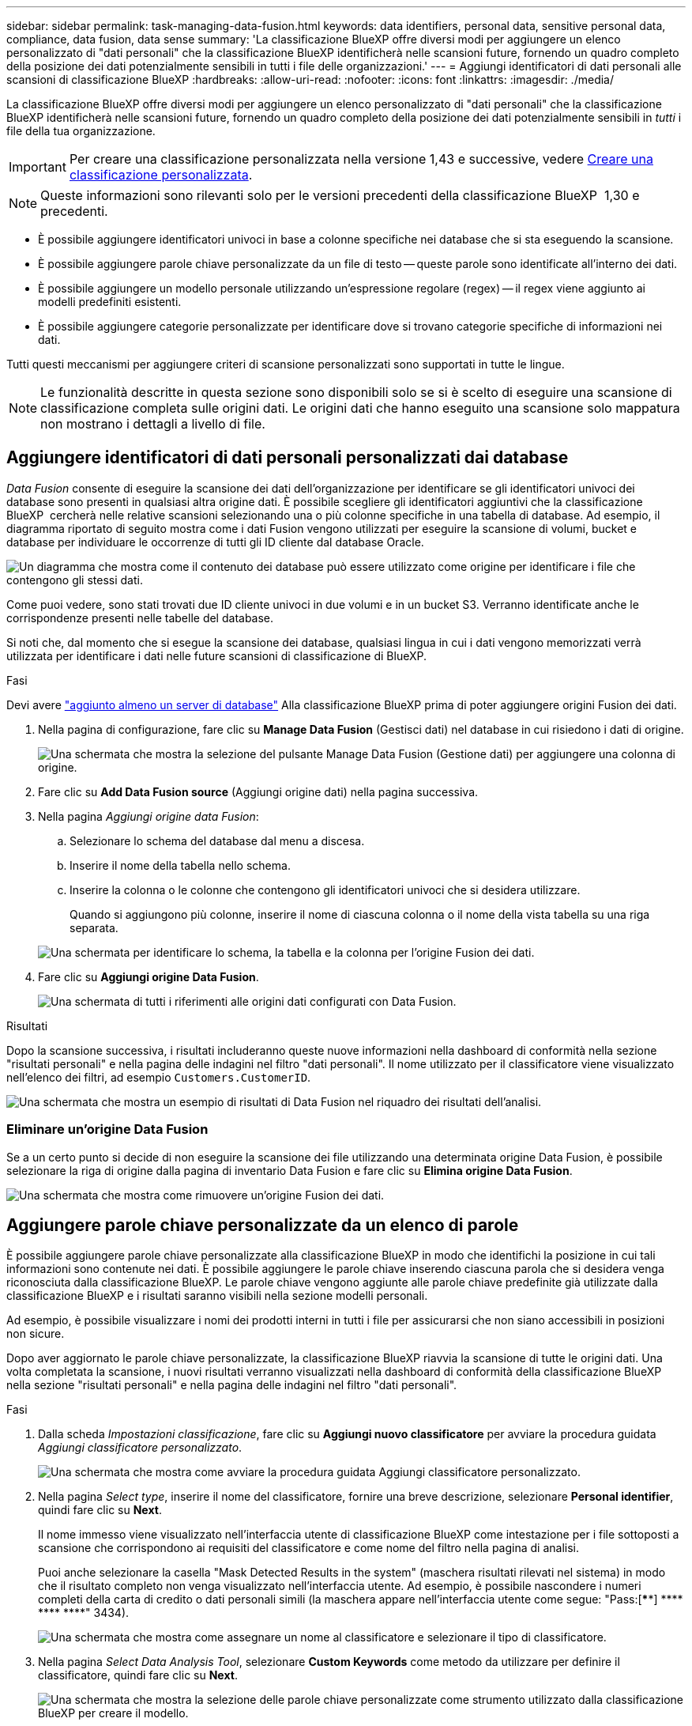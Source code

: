 ---
sidebar: sidebar 
permalink: task-managing-data-fusion.html 
keywords: data identifiers, personal data, sensitive personal data, compliance, data fusion, data sense 
summary: 'La classificazione BlueXP offre diversi modi per aggiungere un elenco personalizzato di "dati personali" che la classificazione BlueXP identificherà nelle scansioni future, fornendo un quadro completo della posizione dei dati potenzialmente sensibili in tutti i file delle organizzazioni.' 
---
= Aggiungi identificatori di dati personali alle scansioni di classificazione BlueXP
:hardbreaks:
:allow-uri-read: 
:nofooter: 
:icons: font
:linkattrs: 
:imagesdir: ./media/


[role="lead"]
La classificazione BlueXP offre diversi modi per aggiungere un elenco personalizzato di "dati personali" che la classificazione BlueXP identificherà nelle scansioni future, fornendo un quadro completo della posizione dei dati potenzialmente sensibili in _tutti_ i file della tua organizzazione.


IMPORTANT: Per creare una classificazione personalizzata nella versione 1,43 e successive, vedere xref:task-custom-classification.adoc[Creare una classificazione personalizzata].


NOTE: Queste informazioni sono rilevanti solo per le versioni precedenti della classificazione BlueXP  1,30 e precedenti.

* È possibile aggiungere identificatori univoci in base a colonne specifiche nei database che si sta eseguendo la scansione.
* È possibile aggiungere parole chiave personalizzate da un file di testo -- queste parole sono identificate all'interno dei dati.
* È possibile aggiungere un modello personale utilizzando un'espressione regolare (regex) -- il regex viene aggiunto ai modelli predefiniti esistenti.
* È possibile aggiungere categorie personalizzate per identificare dove si trovano categorie specifiche di informazioni nei dati.


Tutti questi meccanismi per aggiungere criteri di scansione personalizzati sono supportati in tutte le lingue.


NOTE: Le funzionalità descritte in questa sezione sono disponibili solo se si è scelto di eseguire una scansione di classificazione completa sulle origini dati. Le origini dati che hanno eseguito una scansione solo mappatura non mostrano i dettagli a livello di file.



== Aggiungere identificatori di dati personali personalizzati dai database

_Data Fusion_ consente di eseguire la scansione dei dati dell'organizzazione per identificare se gli identificatori univoci dei database sono presenti in qualsiasi altra origine dati. È possibile scegliere gli identificatori aggiuntivi che la classificazione BlueXP  cercherà nelle relative scansioni selezionando una o più colonne specifiche in una tabella di database. Ad esempio, il diagramma riportato di seguito mostra come i dati Fusion vengono utilizzati per eseguire la scansione di volumi, bucket e database per individuare le occorrenze di tutti gli ID cliente dal database Oracle.

image:diagram_compliance_data_fusion.png["Un diagramma che mostra come il contenuto dei database può essere utilizzato come origine per identificare i file che contengono gli stessi dati."]

Come puoi vedere, sono stati trovati due ID cliente univoci in due volumi e in un bucket S3. Verranno identificate anche le corrispondenze presenti nelle tabelle del database.

Si noti che, dal momento che si esegue la scansione dei database, qualsiasi lingua in cui i dati vengono memorizzati verrà utilizzata per identificare i dati nelle future scansioni di classificazione di BlueXP.

.Fasi
Devi avere link:task-scanning-databases.html#add-the-database-server["aggiunto almeno un server di database"^] Alla classificazione BlueXP prima di poter aggiungere origini Fusion dei dati.

. Nella pagina di configurazione, fare clic su *Manage Data Fusion* (Gestisci dati) nel database in cui risiedono i dati di origine.
+
image:screenshot_compliance_manage_data_fusion.png["Una schermata che mostra la selezione del pulsante Manage Data Fusion (Gestione dati) per aggiungere una colonna di origine."]

. Fare clic su *Add Data Fusion source* (Aggiungi origine dati) nella pagina successiva.
. Nella pagina _Aggiungi origine data Fusion_:
+
.. Selezionare lo schema del database dal menu a discesa.
.. Inserire il nome della tabella nello schema.
.. Inserire la colonna o le colonne che contengono gli identificatori univoci che si desidera utilizzare.
+
Quando si aggiungono più colonne, inserire il nome di ciascuna colonna o il nome della vista tabella su una riga separata.

+
image:screenshot_compliance_add_data_fusion.png["Una schermata per identificare lo schema, la tabella e la colonna per l'origine Fusion dei dati."]



. Fare clic su *Aggiungi origine Data Fusion*.
+
image:screenshot_compliance_data_fusion_list.png["Una schermata di tutti i riferimenti alle origini dati configurati con Data Fusion."]



.Risultati
Dopo la scansione successiva, i risultati includeranno queste nuove informazioni nella dashboard di conformità nella sezione "risultati personali" e nella pagina delle indagini nel filtro "dati personali". Il nome utilizzato per il classificatore viene visualizzato nell'elenco dei filtri, ad esempio `Customers.CustomerID`.

image:screenshot_add_data_fusion_result.png["Una schermata che mostra un esempio di risultati di Data Fusion nel riquadro dei risultati dell'analisi."]



=== Eliminare un'origine Data Fusion

Se a un certo punto si decide di non eseguire la scansione dei file utilizzando una determinata origine Data Fusion, è possibile selezionare la riga di origine dalla pagina di inventario Data Fusion e fare clic su *Elimina origine Data Fusion*.

image:screenshot_compliance_delete_data_fusion.png["Una schermata che mostra come rimuovere un'origine Fusion dei dati."]



== Aggiungere parole chiave personalizzate da un elenco di parole

È possibile aggiungere parole chiave personalizzate alla classificazione BlueXP in modo che identifichi la posizione in cui tali informazioni sono contenute nei dati. È possibile aggiungere le parole chiave inserendo ciascuna parola che si desidera venga riconosciuta dalla classificazione BlueXP. Le parole chiave vengono aggiunte alle parole chiave predefinite già utilizzate dalla classificazione BlueXP e i risultati saranno visibili nella sezione modelli personali.

Ad esempio, è possibile visualizzare i nomi dei prodotti interni in tutti i file per assicurarsi che non siano accessibili in posizioni non sicure.

Dopo aver aggiornato le parole chiave personalizzate, la classificazione BlueXP riavvia la scansione di tutte le origini dati. Una volta completata la scansione, i nuovi risultati verranno visualizzati nella dashboard di conformità della classificazione BlueXP nella sezione "risultati personali" e nella pagina delle indagini nel filtro "dati personali".

.Fasi
. Dalla scheda _Impostazioni classificazione_, fare clic su *Aggiungi nuovo classificatore* per avviare la procedura guidata _Aggiungi classificatore personalizzato_.
+
image:screenshot_compliance_add_classifier_button.png["Una schermata che mostra come avviare la procedura guidata Aggiungi classificatore personalizzato."]

. Nella pagina _Select type_, inserire il nome del classificatore, fornire una breve descrizione, selezionare *Personal identifier*, quindi fare clic su *Next*.
+
Il nome immesso viene visualizzato nell'interfaccia utente di classificazione BlueXP come intestazione per i file sottoposti a scansione che corrispondono ai requisiti del classificatore e come nome del filtro nella pagina di analisi.

+
Puoi anche selezionare la casella "Mask Detected Results in the system" (maschera risultati rilevati nel sistema) in modo che il risultato completo non venga visualizzato nell'interfaccia utente. Ad esempio, è possibile nascondere i numeri completi della carta di credito o dati personali simili (la maschera appare nell'interfaccia utente come segue: "Pass:[****] pass:[****] pass:[****] pass:[****]" 3434).

+
image:screenshot_select_classifier_type2.png["Una schermata che mostra come assegnare un nome al classificatore e selezionare il tipo di classificatore."]

. Nella pagina _Select Data Analysis Tool_, selezionare *Custom Keywords* come metodo da utilizzare per definire il classificatore, quindi fare clic su *Next*.
+
image:screenshot_select_classifier_tool_keywords.png["Una schermata che mostra la selezione delle parole chiave personalizzate come strumento utilizzato dalla classificazione BlueXP per creare il modello."]

. Nella pagina _Create Logic_, immettere le parole chiave che si desidera riconoscere, ciascuna parola su una riga separata, quindi fare clic su *Validate*.
+
La schermata seguente mostra i nomi dei prodotti interni (diversi tipi di gufi). La ricerca della classificazione BlueXP per questi elementi non fa distinzione tra maiuscole e minuscole.

+
image:screenshot_select_classifier_create_logic_keyword.png["Una schermata che mostra l'inserimento delle parole chiave per il classificatore personalizzato."]

. Fare clic su *Done* e la classificazione BlueXP inizia a eseguire una nuova scansione dei dati.


.Risultati
Una volta completata la scansione, i risultati includeranno queste nuove informazioni nella dashboard di conformità nella sezione "risultati personali" e nella pagina delle indagini nel filtro "dati personali".

image:screenshot_add_keywords_result.png["Una schermata che mostra un esempio di parole chiave personalizzate nel riquadro dei risultati dell'analisi."]

Come potete vedere, il nome del classificatore viene utilizzato come nome nel pannello risultati personali. In questo modo è possibile attivare diversi gruppi di parole chiave e visualizzare i risultati per ciascun gruppo.



== Aggiungere identificatori di dati personali personalizzati utilizzando un regex

È possibile aggiungere un modello personale per identificare informazioni specifiche nei dati utilizzando un'espressione regolare personalizzata (regex). Ciò consente di creare un nuovo regex personalizzato per identificare nuovi elementi di informazioni personali che non esistono ancora nel sistema. Il regex viene aggiunto ai modelli predefiniti esistenti già utilizzati dalla classificazione BlueXP e i risultati saranno visibili nella sezione modelli personali.

Ad esempio, è possibile visualizzare la posizione in cui gli ID prodotto interni sono menzionati in tutti i file. Se l'ID prodotto ha una struttura chiara, ad esempio, si tratta di un numero a 12 cifre che inizia con 201, è possibile utilizzare la funzione regex personalizzata per cercarlo nei file. L'espressione regolare per questo esempio è *{9} b*.

Dopo aver aggiunto il regex, la classificazione BlueXP riavvia la scansione di tutte le origini dati. Una volta completata la scansione, i nuovi risultati verranno visualizzati nella dashboard di conformità della classificazione BlueXP nella sezione "risultati personali" e nella pagina delle indagini nel filtro "dati personali".

Per assistenza nella creazione dell'espressione regolare, fare riferimento alla sezione https://regex101.com/["Espressioni regolari 101"^]. Scegliere *Python* per il flavor per vedere i tipi di risultati che la classificazione BlueXP corrisponde all'espressione regolare. Il https://pythonium.net/regex["Pagina del tester Python Regex"^] è utile anche visualizzando una rappresentazione grafica dei pattern.


NOTE: Attualmente non è consentito l'utilizzo di flag pattern quando si crea un regex - questo significa che non si dovrebbe utilizzare "/".

.Fasi
. Dalla scheda _Impostazioni classificazione_, fare clic su *Aggiungi nuovo classificatore* per avviare la procedura guidata _Aggiungi classificatore personalizzato_.
+
image:screenshot_compliance_add_classifier_button.png["Una schermata che mostra come avviare la procedura guidata Aggiungi classificatore personalizzato."]

. Nella pagina _Select type_, inserire il nome del classificatore, fornire una breve descrizione, selezionare *Personal identifier*, quindi fare clic su *Next*.
+
Il nome immesso viene visualizzato nell'interfaccia utente di classificazione BlueXP come intestazione per i file sottoposti a scansione che corrispondono ai requisiti del classificatore e come nome del filtro nella pagina di analisi. Puoi anche selezionare la casella "Mask Detected Results in the system" (maschera risultati rilevati nel sistema) in modo che il risultato completo non venga visualizzato nell'interfaccia utente. Ad esempio, è possibile nascondere i numeri completi della carta di credito o dati personali simili.

+
image:screenshot_select_classifier_type.png["Una schermata che mostra come assegnare un nome al classificatore e selezionare il tipo di classificatore."]

. Nella pagina _Select Data Analysis Tool_, selezionare *Custom Regular Expression* come metodo da utilizzare per definire il classificatore, quindi fare clic su *Next*.
+
image:screenshot_select_classifier_tool_regex.png["Una schermata che mostra la selezione dell'espressione regolare personalizzata come strumento utilizzato dalla classificazione BlueXP per creare il modello."]

. Nella pagina _Create Logic_, immettere l'espressione regolare e le parole di prossimità, quindi fare clic su *Done*.
+
.. È possibile immettere qualsiasi espressione regolare legale. Fare clic sul pulsante *Validate* (convalida) per verificare che la classificazione BlueXP sia valida e che non sia troppo ampia, il che significa che restituirà troppi risultati.
.. In alternativa, è possibile inserire alcune parole di prossimità per migliorare la precisione dei risultati. Si tratta di parole che in genere si trovano entro 300 caratteri del modello che si sta cercando (prima o dopo il modello trovato). Inserire ciascuna parola o frase su una riga separata.
+
image:screenshot_select_classifier_create_logic_regex.png["Una schermata che mostra l'inserimento delle parole regex e di prossimità per il classificatore personalizzato."]





.Risultati
Il classificatore viene aggiunto e la classificazione BlueXP inizia a ripetere la scansione di tutte le origini dati. Viene visualizzata nuovamente la pagina Custom Classifier (classificatori personalizzati) in cui è possibile visualizzare il numero di file corrispondenti al nuovo classificatore. I risultati della scansione di tutte le origini dati richiederanno del tempo a seconda del numero di file da sottoporre a scansione.

image:screenshot_personal_info_regex_added.png["Una schermata che mostra i risultati dell'aggiunta di un nuovo classificatore regex al sistema con scansione in corso."]



== Aggiungere categorie personalizzate

La classificazione BlueXP prende i dati che scansionano e li divide in diversi tipi di categorie. Le categorie sono argomenti basati sull'analisi di intelligenza artificiale del contenuto e dei metadati di ciascun file. link:reference-private-data-categories.html#types-of-categories["Vedere l'elenco delle categorie predefinite"].

Le categorie possono aiutarti a capire cosa accade con i tuoi dati mostrando i tipi di informazioni di cui disponi. Ad esempio, una categoria come _resumes_ o _contratti dipendente_ può includere dati sensibili. Quando si analizzano i risultati, è possibile che i contratti dei dipendenti siano memorizzati in una posizione non sicura. A questo punto, è possibile correggere il problema.

È possibile aggiungere categorie personalizzate alla classificazione BlueXP in modo da identificare dove si trovano le categorie di informazioni uniche per il proprio data estate nei dati. È possibile aggiungere ciascuna categoria creando file di "training" che contengono le categorie di dati che si desidera identificare, quindi fare in modo che la classificazione BlueXP scansioni tali file per "apprendere" attraverso l'ai in modo che possa identificare tali dati nelle origini dati. Le categorie vengono aggiunte alle categorie predefinite esistenti già identificate dalla classificazione BlueXP e i risultati sono visibili nella sezione Categorie.

Ad esempio, è possibile vedere dove si trovano i file di installazione compressi in formato .gz nei file in modo da poterli rimuovere, se necessario.

Dopo aver aggiornato le categorie personalizzate, la classificazione BlueXP riavvia la scansione di tutte le origini dati. Una volta completata la scansione, i nuovi risultati verranno visualizzati nella dashboard di conformità della classificazione BlueXP nella sezione "Categorie" e nella pagina delle indagini nel filtro "Categoria". link:task-controlling-private-data.html#view-files-by-categories["Scopri come visualizzare i file in base alle categorie"].

.Di cosa hai bisogno
È necessario creare un minimo di 25 file di training contenenti esempi delle categorie di dati che si desidera vengano riconosciute dalla classificazione BlueXP. Sono supportati i seguenti tipi di file:

`+.CSV, .DOC, .DOCX, .GZ, .JSON, .PDF, .PPTX, .RTF, .TXT, .XLS, .XLSX, Docs, Sheets, and Slides+`

I file devono essere di almeno 100 byte e devono trovarsi in una cartella accessibile dalla classificazione BlueXP.

.Fasi
. Dalla scheda _Impostazioni classificazione_, fare clic su *Aggiungi nuovo classificatore* per avviare la procedura guidata _Aggiungi classificatore personalizzato_.
+
image:screenshot_compliance_add_classifier_button.png["Una schermata che mostra come avviare la procedura guidata Aggiungi classificatore personalizzato."]

. Nella pagina _Select type_, inserire il nome del classificatore, fornire una breve descrizione, selezionare *Category*, quindi fare clic su *Next*.
+
Il nome immesso viene visualizzato nell'interfaccia utente di classificazione BlueXP come intestazione per i file sottoposti a scansione che corrispondono alla categoria di dati che si sta definendo e come nome del filtro nella pagina di analisi.

+
image:screenshot_select_classifier_category.png["Una schermata che mostra come assegnare un nome al classificatore e selezionare il tipo di classificatore."]

. Nella pagina _Create Logic_, assicurarsi di aver preparato i file di apprendimento, quindi fare clic su *Select Files* (Seleziona file).
+
image:screenshot_category_create_logic.png["Una schermata della pagina Create Logic in cui aggiungere i file contenenti i dati da cui si desidera che la classificazione BlueXP apprendi."]

. Inserire l'indirizzo IP del volume e il percorso in cui si trovano i file di training, quindi fare clic su *Aggiungi*.
+
image:screenshot_category_add_files.png["Una schermata che mostra come inserire la posizione dei file di training."]

. Verificare che i file di training siano stati riconosciuti dalla classificazione BlueXP. Fare clic su *x* per rimuovere i file di training che non soddisfano i requisiti. Quindi fare clic su *fine*.
+
image:screenshot_category_files_added.png["Una schermata che mostra i file che verranno utilizzati dalla classificazione BlueXP come file di training che definiscono la nuova categoria."]



.Risultati
La nuova categoria viene creata in base alla definizione dei file di training e aggiunta alla classificazione BlueXP. Quindi, la classificazione BlueXP inizia a ripetere la scansione di tutte le origini dati per identificare i file che rientrano in questa nuova categoria. Viene visualizzata nuovamente la pagina Custom Classifier (classificatori personalizzati) in cui è possibile visualizzare il numero di file corrispondenti alla nuova categoria. I risultati della scansione di tutte le origini dati richiederanno del tempo a seconda del numero di file da sottoporre a scansione.



== Visualizzare i risultati dei classificatori personalizzati

È possibile visualizzare i risultati da qualsiasi classificatore personalizzato nella dashboard di conformità e nella pagina di analisi. Ad esempio, questa schermata mostra le informazioni corrispondenti nella dashboard di conformità nella sezione "risultati personali".

image:screenshot_add_regex_result.png["Una schermata che mostra un esempio di risultati regex personalizzati nel riquadro dei risultati dell'analisi."]

Fare clic su image:button_arrow_investigate.png["cerchiare con una freccia"] Per visualizzare i risultati dettagliati nella pagina delle analisi.

Inoltre, tutti i risultati del classificatore personalizzato vengono visualizzati nella scheda classificatori personalizzati e i primi 6 risultati del classificatore personalizzato vengono visualizzati nella dashboard di conformità, come mostrato di seguito.

image:screenshot_custom_classifier_top_5.png["Una schermata che mostra i primi 3 classificatori personalizzati in base ai risultati restituiti."]



== Gestire classificatori personalizzati

È possibile modificare qualsiasi classificatore personalizzato creato utilizzando il pulsante *Edit Classifier* (Modifica classificatore).


TIP: Al momento non è possibile modificare i classificatori Data Fusion.

Se poi decidi di non aver bisogno della classificazione BlueXP per identificare i modelli personalizzati aggiunti, puoi utilizzare il pulsante *Delete Classifier* (Elimina classificatore) per rimuovere ogni elemento.

image:screenshot_custom_classifiers_manage.png["Schermata della pagina Custom Classifier con i pulsanti per modificare ed eliminare un classificatore."]
